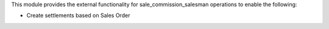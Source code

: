 This module provides the external functionality for sale_commission_salesman operations to enable the
following:

- Create settlements based on Sales Order
